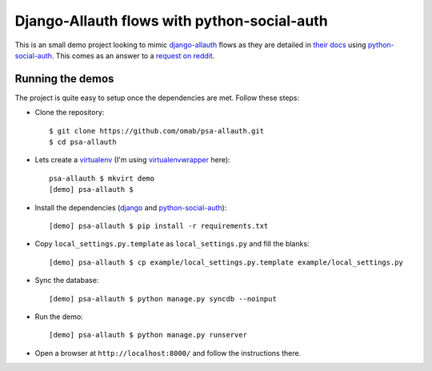 Django-Allauth flows with python-social-auth
============================================

This is an small demo project looking to mimic django-allauth_ flows as they
are detailed in `their docs`_ using python-social-auth_. This comes as an answer
to a `request on reddit`_.

Running the demos
-----------------

The project is quite easy to setup once the dependencies are met. Follow these
steps:

* Clone the repository::

    $ git clone https://github.com/omab/psa-allauth.git
    $ cd psa-allauth

* Lets create a virtualenv_ (I'm using virtualenvwrapper_ here)::

    psa-allauth $ mkvirt demo
    [demo] psa-allauth $ 

* Install the dependencies (django_ and python-social-auth_)::

    [demo] psa-allauth $ pip install -r requirements.txt 

* Copy ``local_settings.py.template`` as ``local_settings.py`` and fill the
  blanks::

    [demo] psa-allauth $ cp example/local_settings.py.template example/local_settings.py

* Sync the database::

    [demo] psa-allauth $ python manage.py syncdb --noinput

* Run the demo::

    [demo] psa-allauth $ python manage.py runserver

* Open a browser at ``http://localhost:8000/`` and follow the instructions
  there.

.. _django-allauth: https://github.com/pennersr/django-allauth
.. _their docs: http://django-allauth.readthedocs.org/en/latest/index.html#supported-flows
.. _python-social-auth: https://github.com/omab/python-social-auth
.. _request on reddit: http://www.reddit.com/r/django/comments/1u9nh9/modern_django_registration_packages/cegam4d
.. _virtualenv: http://www.virtualenv.org/en/latest/
.. _virtualenvwrapper: http://virtualenvwrapper.readthedocs.org/en/latest/
.. _django: http://djangoproject.com/
